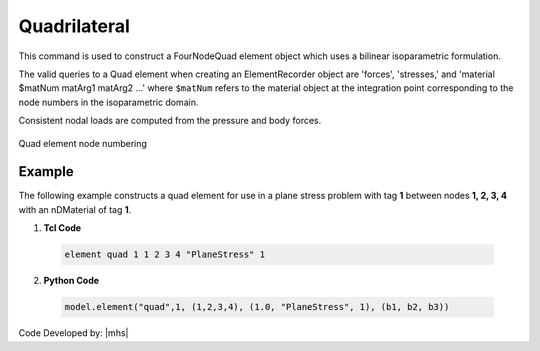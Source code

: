 .. _quad::

Quadrilateral
^^^^^^^^^^^^^

This command is used to construct a FourNodeQuad element object which uses a bilinear isoparametric formulation.

.. tabs::

   .. tab:: Python 

      .. function:: model.element("Quad", tag, nodes, section, [pressure, rho, b1, b2])
         :noindex:

         :param tag: integer, unique element object tag
         :param nodes: tuple, a tuple of four element nodes in counter-clockwise order
         :param section: tuple or int. If int, it is the tag of a previously defined :ref:`PlaneSection`. If tuple, it is a tuple of the form (``thick``, ``type``, ``material``) where 
           
             ===================================   ==============================================================================================================
             ``thick`` |float|                     element thickness
             ``type`` |str|                        string representing material behavior. The type parameter can be either ``'PlaneStrain'`` or ``'PlaneStress'``
             ``material`` |integer|                tag of an :ref:`nDMaterial`
             ===================================   ==============================================================================================================
           
         :param pressure: |float|, surface pressure (optional, default = 0.0)
         :param rho: |float|, element mass density (per unit volume) from which a lumped element mass matrix is computed (optional, default=0.0)
         :param b1: |float|, constant body forces defined in the domain (optional, default=0.0)
         :param b2: |float|, constant body forces defined in the domain (optional, default=0.0)


   .. tab:: Tcl

      .. function:: element quad $eleTag $iNode $jNode $kNode $lNode $thick $type $matTag <$pressure $rho $b1 $b2>

      .. csv-table:: 
         :header: "Argument", "Type", "Description"
         :widths: 10, 10, 40

         $eleTag, |integer|, unique element object tag
         $iNode $jNode $kNode $lNode, |integer|   four nodes defining element boundaries, input in counter-clockwise order around the element.
         $thick, |float|,  element thickness
         $type, |string|,  string representing material behavior. The type parameter can be either "PlaneStrain" or "PlaneStress."
         $matTag, |integer|, tag of nDMaterial
         $pressure, |float|, surface pressure (optional: default = 0.0)
         $rho, |float|,  element mass density (per unit volume) from which a lumped element mass matrix is computed (optional: default=0.0)
         $b1 $b2, |float|, constant body forces defined in the isoparametric domain (optional: default=0.0)




The valid queries to a Quad element when creating an ElementRecorder object are 'forces', 'stresses,' and 'material $matNum matArg1 matArg2 ...' where ``$matNum`` refers to the material object at the integration point corresponding to the node numbers in the isoparametric domain.

Consistent nodal loads are computed from the pressure and body forces.


.. figure:: quad.png
   :align: center
   :figclass: align-center

   Quad element node numbering


Example
-------

The following example constructs a quad element for use in a plane stress problem with tag **1** between nodes **1, 2, 3, 4** with an nDMaterial of tag **1**.

1. **Tcl Code**

 .. code-block:: tcl

    element quad 1 1 2 3 4 "PlaneStress" 1 

2. **Python Code**

 .. code-block:: python

    model.element("quad",1, (1,2,3,4), (1.0, "PlaneStress", 1), (b1, b2, b3))




Code Developed by: |mhs|

